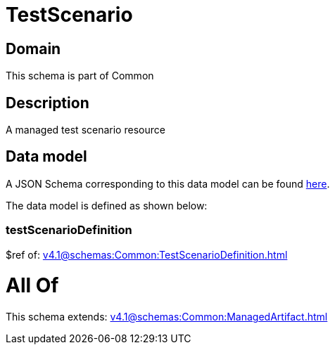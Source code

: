 = TestScenario

[#domain]
== Domain

This schema is part of Common

[#description]
== Description

A managed test scenario resource


[#data_model]
== Data model

A JSON Schema corresponding to this data model can be found https://tmforum.org[here].

The data model is defined as shown below:


=== testScenarioDefinition
$ref of: xref:v4.1@schemas:Common:TestScenarioDefinition.adoc[]


= All Of 
This schema extends: xref:v4.1@schemas:Common:ManagedArtifact.adoc[]
